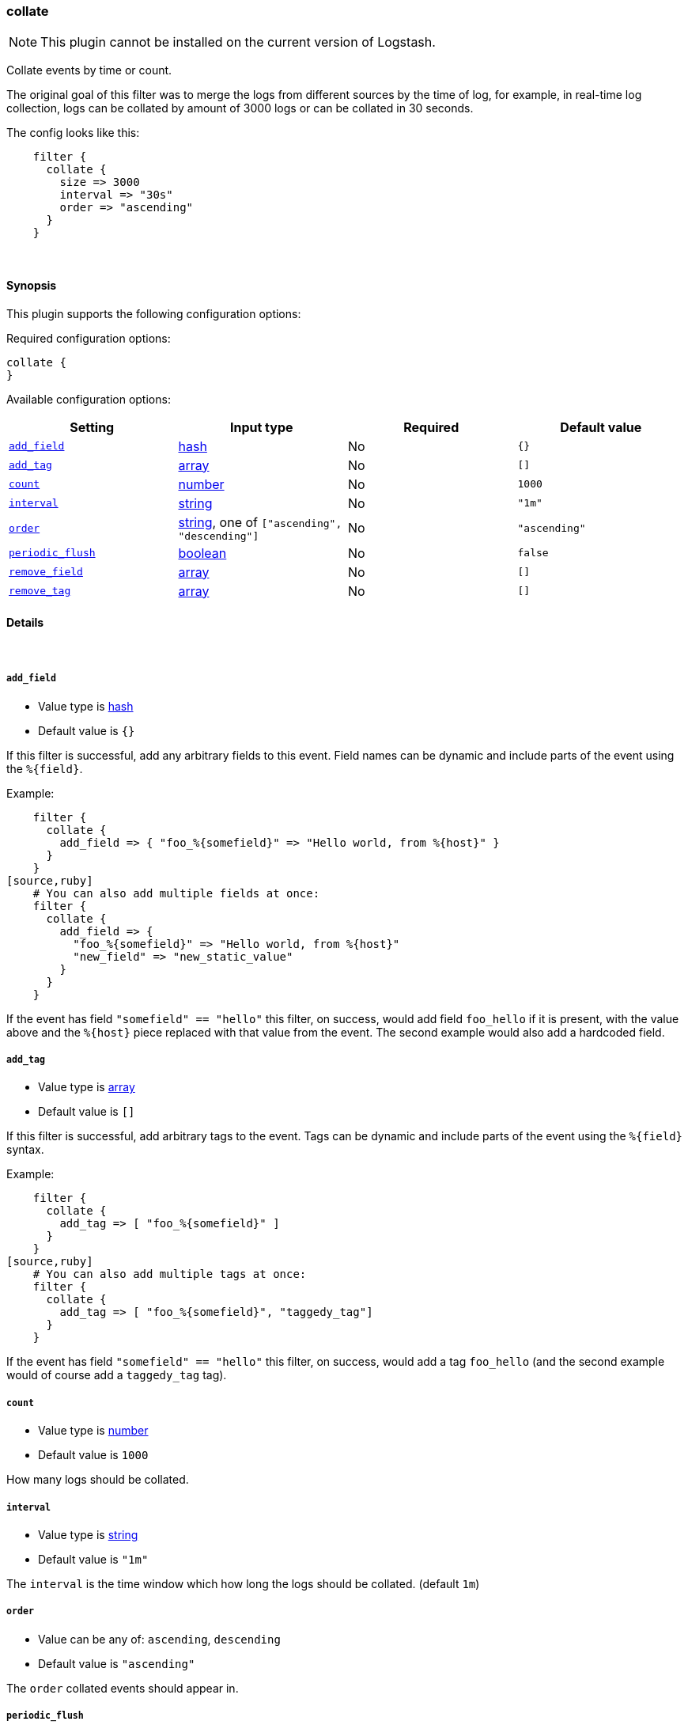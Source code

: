 [[plugins-filters-collate]]
=== collate


NOTE: This plugin cannot be installed on the current version of Logstash.

Collate events by time or count.

The original goal of this filter was to merge the logs from different sources
by the time of log, for example, in real-time log collection, logs can be
collated by amount of 3000 logs or can be collated in 30 seconds.

The config looks like this:
[source,ruby]
    filter {
      collate {
        size => 3000
        interval => "30s"
        order => "ascending"
      }
    }

&nbsp;

==== Synopsis

This plugin supports the following configuration options:


Required configuration options:

[source,json]
--------------------------
collate {
}
--------------------------



Available configuration options:

[cols="<,<,<,<m",options="header",]
|=======================================================================
|Setting |Input type|Required|Default value
| <<plugins-filters-collate-add_field>> |<<hash,hash>>|No|`{}`
| <<plugins-filters-collate-add_tag>> |<<array,array>>|No|`[]`
| <<plugins-filters-collate-count>> |<<number,number>>|No|`1000`
| <<plugins-filters-collate-interval>> |<<string,string>>|No|`"1m"`
| <<plugins-filters-collate-order>> |<<string,string>>, one of `["ascending", "descending"]`|No|`"ascending"`
| <<plugins-filters-collate-periodic_flush>> |<<boolean,boolean>>|No|`false`
| <<plugins-filters-collate-remove_field>> |<<array,array>>|No|`[]`
| <<plugins-filters-collate-remove_tag>> |<<array,array>>|No|`[]`
|=======================================================================



==== Details

&nbsp;

[[plugins-filters-collate-add_field]]
===== `add_field` 

  * Value type is <<hash,hash>>
  * Default value is `{}`

If this filter is successful, add any arbitrary fields to this event.
Field names can be dynamic and include parts of the event using the `%{field}`.

Example:
[source,ruby]
    filter {
      collate {
        add_field => { "foo_%{somefield}" => "Hello world, from %{host}" }
      }
    }
[source,ruby]
    # You can also add multiple fields at once:
    filter {
      collate {
        add_field => {
          "foo_%{somefield}" => "Hello world, from %{host}"
          "new_field" => "new_static_value"
        }
      }
    }

If the event has field `"somefield" == "hello"` this filter, on success,
would add field `foo_hello` if it is present, with the
value above and the `%{host}` piece replaced with that value from the
event. The second example would also add a hardcoded field.

[[plugins-filters-collate-add_tag]]
===== `add_tag` 

  * Value type is <<array,array>>
  * Default value is `[]`

If this filter is successful, add arbitrary tags to the event.
Tags can be dynamic and include parts of the event using the `%{field}`
syntax.

Example:
[source,ruby]
    filter {
      collate {
        add_tag => [ "foo_%{somefield}" ]
      }
    }
[source,ruby]
    # You can also add multiple tags at once:
    filter {
      collate {
        add_tag => [ "foo_%{somefield}", "taggedy_tag"]
      }
    }

If the event has field `"somefield" == "hello"` this filter, on success,
would add a tag `foo_hello` (and the second example would of course add a `taggedy_tag` tag).

[[plugins-filters-collate-count]]
===== `count` 

  * Value type is <<number,number>>
  * Default value is `1000`

How many logs should be collated.

[[plugins-filters-collate-interval]]
===== `interval` 

  * Value type is <<string,string>>
  * Default value is `"1m"`

The `interval` is the time window which how long the logs should be collated. (default `1m`)

[[plugins-filters-collate-order]]
===== `order` 

  * Value can be any of: `ascending`, `descending`
  * Default value is `"ascending"`

The `order` collated events should appear in.

[[plugins-filters-collate-periodic_flush]]
===== `periodic_flush` 

  * Value type is <<boolean,boolean>>
  * Default value is `false`

Call the filter flush method at regular interval.
Optional.

[[plugins-filters-collate-remove_field]]
===== `remove_field` 

  * Value type is <<array,array>>
  * Default value is `[]`

If this filter is successful, remove arbitrary fields from this event.
Fields names can be dynamic and include parts of the event using the %{field}
Example:
[source,ruby]
    filter {
      collate {
        remove_field => [ "foo_%{somefield}" ]
      }
    }
[source,ruby]
    # You can also remove multiple fields at once:
    filter {
      collate {
        remove_field => [ "foo_%{somefield}", "my_extraneous_field" ]
      }
    }

If the event has field `"somefield" == "hello"` this filter, on success,
would remove the field with name `foo_hello` if it is present. The second
example would remove an additional, non-dynamic field.

[[plugins-filters-collate-remove_tag]]
===== `remove_tag` 

  * Value type is <<array,array>>
  * Default value is `[]`

If this filter is successful, remove arbitrary tags from the event.
Tags can be dynamic and include parts of the event using the `%{field}`
syntax.

Example:
[source,ruby]
    filter {
      collate {
        remove_tag => [ "foo_%{somefield}" ]
      }
    }
[source,ruby]
    # You can also remove multiple tags at once:
    filter {
      collate {
        remove_tag => [ "foo_%{somefield}", "sad_unwanted_tag"]
      }
    }

If the event has field `"somefield" == "hello"` this filter, on success,
would remove the tag `foo_hello` if it is present. The second example
would remove a sad, unwanted tag as well.


